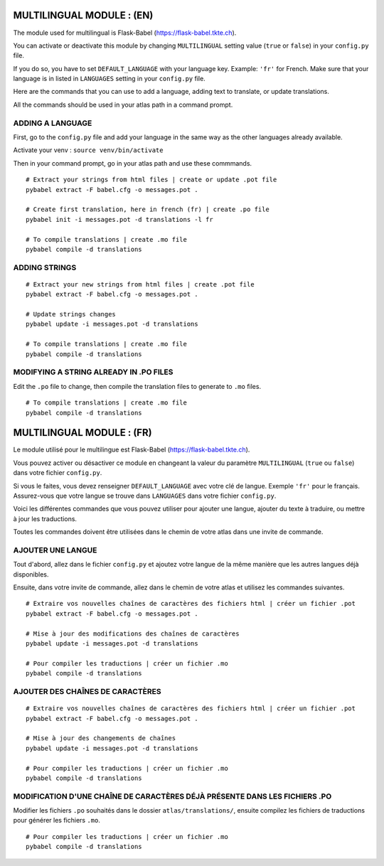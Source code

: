 
==========================
MULTILINGUAL MODULE : (EN)
==========================

The module used for multilingual is Flask-Babel (https://flask-babel.tkte.ch).

You can activate or deactivate this module by changing ``MULTILINGUAL`` setting value (``true`` or ``false``) in your ``config.py`` file.

If you do so, you have to set ``DEFAULT_LANGUAGE`` with your language key. Example: ``'fr'`` for French. Make sure that your language is in listed in ``LANGUAGES`` setting in your ``config.py`` file.

Here are the commands that you can use to add a language, adding text to translate, or update translations.

All the commands should be used in your atlas path in a command prompt.

ADDING A LANGUAGE
=================

First, go to the ``config.py`` file and add your language in the same way as the other languages already available.

Activate your venv : ``source venv/bin/activate``

Then in your command prompt, go in your atlas path and use these commmands.

::

    # Extract your strings from html files | create or update .pot file
    pybabel extract -F babel.cfg -o messages.pot .
    
    # Create first translation, here in french (fr) | create .po file
    pybabel init -i messages.pot -d translations -l fr
  
    # To compile translations | create .mo file
    pybabel compile -d translations

ADDING STRINGS
==============

::

    # Extract your new strings from html files | create .pot file
    pybabel extract -F babel.cfg -o messages.pot .

    # Update strings changes
    pybabel update -i messages.pot -d translations

    # To compile translations | create .mo file
    pybabel compile -d translations

MODIFYING A STRING ALREADY IN .PO FILES
=======================================

Edit the ``.po`` file to change, then compile the translation files to generate to ``.mo`` files.

::

    # To compile translations | create .mo file
    pybabel compile -d translations


==========================
MULTILINGUAL MODULE : (FR)
==========================

Le module utilisé pour le multilingue est Flask-Babel (https://flask-babel.tkte.ch).

Vous pouvez activer ou désactiver ce module en changeant la valeur du paramètre ``MULTILINGUAL`` (``true`` ou ``false``) dans votre fichier ``config.py``.

Si vous le faites, vous devez renseigner ``DEFAULT_LANGUAGE`` avec votre clé de langue. Exemple ``'fr'`` pour le français. Assurez-vous que votre langue se trouve dans ``LANGUAGES`` dans votre fichier ``config.py``.

Voici les différentes commandes que vous pouvez utiliser pour ajouter une langue, ajouter du texte à traduire, ou mettre à jour les traductions.

Toutes les commandes doivent être utilisées dans le chemin de votre atlas dans une invite de commande.

AJOUTER UNE LANGUE
==================

Tout d'abord, allez dans le fichier ``config.py`` et ajoutez votre langue de la même manière que les autres langues déjà disponibles.

Ensuite, dans votre invite de commande, allez dans le chemin de votre atlas et utilisez les commandes suivantes.

::

    # Extraire vos nouvelles chaînes de caractères des fichiers html | créer un fichier .pot
    pybabel extract -F babel.cfg -o messages.pot .

    # Mise à jour des modifications des chaînes de caractères
    pybabel update -i messages.pot -d translations

    # Pour compiler les traductions | créer un fichier .mo
    pybabel compile -d translations

AJOUTER DES CHAÎNES DE CARACTÈRES
=================================

::

    # Extraire vos nouvelles chaînes de caractères des fichiers html | créer un fichier .pot
    pybabel extract -F babel.cfg -o messages.pot .

    # Mise à jour des changements de chaînes
    pybabel update -i messages.pot -d translations

    # Pour compiler les traductions | créer un fichier .mo
    pybabel compile -d translations
    
MODIFICATION D'UNE CHAÎNE DE CARACTÈRES DÉJÀ PRÉSENTE DANS LES FICHIERS .PO
===========================================================================

Modifier les fichiers ``.po`` souhaités dans le dossier ``atlas/translations/``, ensuite compilez les fichiers de traductions pour générer les fichiers ``.mo``.

::

    # Pour compiler les traductions | créer un fichier .mo
    pybabel compile -d translations
